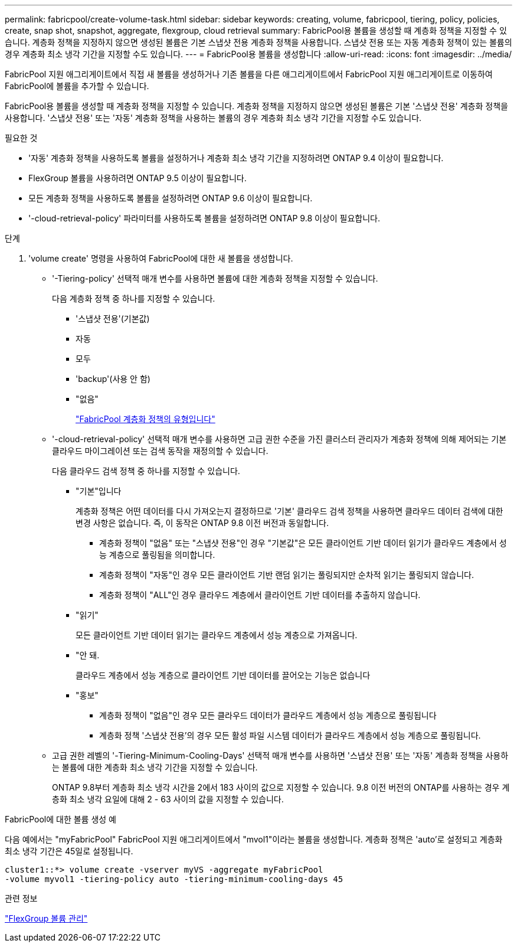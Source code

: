 ---
permalink: fabricpool/create-volume-task.html 
sidebar: sidebar 
keywords: creating, volume, fabricpool, tiering, policy, policies, create, snap shot, snapshot, aggregate, flexgroup, cloud retrieval 
summary: FabricPool용 볼륨을 생성할 때 계층화 정책을 지정할 수 있습니다. 계층화 정책을 지정하지 않으면 생성된 볼륨은 기본 스냅샷 전용 계층화 정책을 사용합니다. 스냅샷 전용 또는 자동 계층화 정책이 있는 볼륨의 경우 계층화 최소 냉각 기간을 지정할 수도 있습니다. 
---
= FabricPool용 볼륨을 생성합니다
:allow-uri-read: 
:icons: font
:imagesdir: ../media/


[role="lead"]
FabricPool 지원 애그리게이트에서 직접 새 볼륨을 생성하거나 기존 볼륨을 다른 애그리게이트에서 FabricPool 지원 애그리게이트로 이동하여 FabricPool에 볼륨을 추가할 수 있습니다.

FabricPool용 볼륨을 생성할 때 계층화 정책을 지정할 수 있습니다. 계층화 정책을 지정하지 않으면 생성된 볼륨은 기본 '스냅샷 전용' 계층화 정책을 사용합니다. '스냅샷 전용' 또는 '자동' 계층화 정책을 사용하는 볼륨의 경우 계층화 최소 냉각 기간을 지정할 수도 있습니다.

.필요한 것
* '자동' 계층화 정책을 사용하도록 볼륨을 설정하거나 계층화 최소 냉각 기간을 지정하려면 ONTAP 9.4 이상이 필요합니다.
* FlexGroup 볼륨을 사용하려면 ONTAP 9.5 이상이 필요합니다.
* 모든 계층화 정책을 사용하도록 볼륨을 설정하려면 ONTAP 9.6 이상이 필요합니다.
* '-cloud-retrieval-policy' 파라미터를 사용하도록 볼륨을 설정하려면 ONTAP 9.8 이상이 필요합니다.


.단계
. 'volume create' 명령을 사용하여 FabricPool에 대한 새 볼륨을 생성합니다.
+
** '-Tiering-policy' 선택적 매개 변수를 사용하면 볼륨에 대한 계층화 정책을 지정할 수 있습니다.
+
다음 계층화 정책 중 하나를 지정할 수 있습니다.

+
*** '스냅샷 전용'(기본값)
*** 자동
*** 모두
*** 'backup'(사용 안 함)
*** "없음"
+
link:tiering-policies-concept.html#types-of-fabricpool-tiering-policies["FabricPool 계층화 정책의 유형입니다"]



** '-cloud-retrieval-policy' 선택적 매개 변수를 사용하면 고급 권한 수준을 가진 클러스터 관리자가 계층화 정책에 의해 제어되는 기본 클라우드 마이그레이션 또는 검색 동작을 재정의할 수 있습니다.
+
다음 클라우드 검색 정책 중 하나를 지정할 수 있습니다.

+
*** "기본"입니다
+
계층화 정책은 어떤 데이터를 다시 가져오는지 결정하므로 '기본' 클라우드 검색 정책을 사용하면 클라우드 데이터 검색에 대한 변경 사항은 없습니다. 즉, 이 동작은 ONTAP 9.8 이전 버전과 동일합니다.

+
**** 계층화 정책이 "없음" 또는 "스냅샷 전용"인 경우 "기본값"은 모든 클라이언트 기반 데이터 읽기가 클라우드 계층에서 성능 계층으로 풀링됨을 의미합니다.
**** 계층화 정책이 "자동"인 경우 모든 클라이언트 기반 랜덤 읽기는 풀링되지만 순차적 읽기는 풀링되지 않습니다.
**** 계층화 정책이 "ALL"인 경우 클라우드 계층에서 클라이언트 기반 데이터를 추출하지 않습니다.


*** "읽기"
+
모든 클라이언트 기반 데이터 읽기는 클라우드 계층에서 성능 계층으로 가져옵니다.

*** "안 돼.
+
클라우드 계층에서 성능 계층으로 클라이언트 기반 데이터를 끌어오는 기능은 없습니다

*** "홍보"
+
**** 계층화 정책이 "없음"인 경우 모든 클라우드 데이터가 클라우드 계층에서 성능 계층으로 풀링됩니다
**** 계층화 정책 '스냅샷 전용'의 경우 모든 활성 파일 시스템 데이터가 클라우드 계층에서 성능 계층으로 풀링됩니다.




** 고급 권한 레벨의 '-Tiering-Minimum-Cooling-Days' 선택적 매개 변수를 사용하면 '스냅샷 전용' 또는 '자동' 계층화 정책을 사용하는 볼륨에 대한 계층화 최소 냉각 기간을 지정할 수 있습니다.
+
ONTAP 9.8부터 계층화 최소 냉각 시간을 2에서 183 사이의 값으로 지정할 수 있습니다. 9.8 이전 버전의 ONTAP를 사용하는 경우 계층화 최소 냉각 요일에 대해 2 - 63 사이의 값을 지정할 수 있습니다.





.FabricPool에 대한 볼륨 생성 예
다음 예에서는 "myFabricPool" FabricPool 지원 애그리게이트에서 "mvol1"이라는 볼륨을 생성합니다. 계층화 정책은 'auto'로 설정되고 계층화 최소 냉각 기간은 45일로 설정됩니다.

[listing]
----
cluster1::*> volume create -vserver myVS -aggregate myFabricPool
-volume myvol1 -tiering-policy auto -tiering-minimum-cooling-days 45
----
.관련 정보
link:../flexgroup/index.html["FlexGroup 볼륨 관리"]
